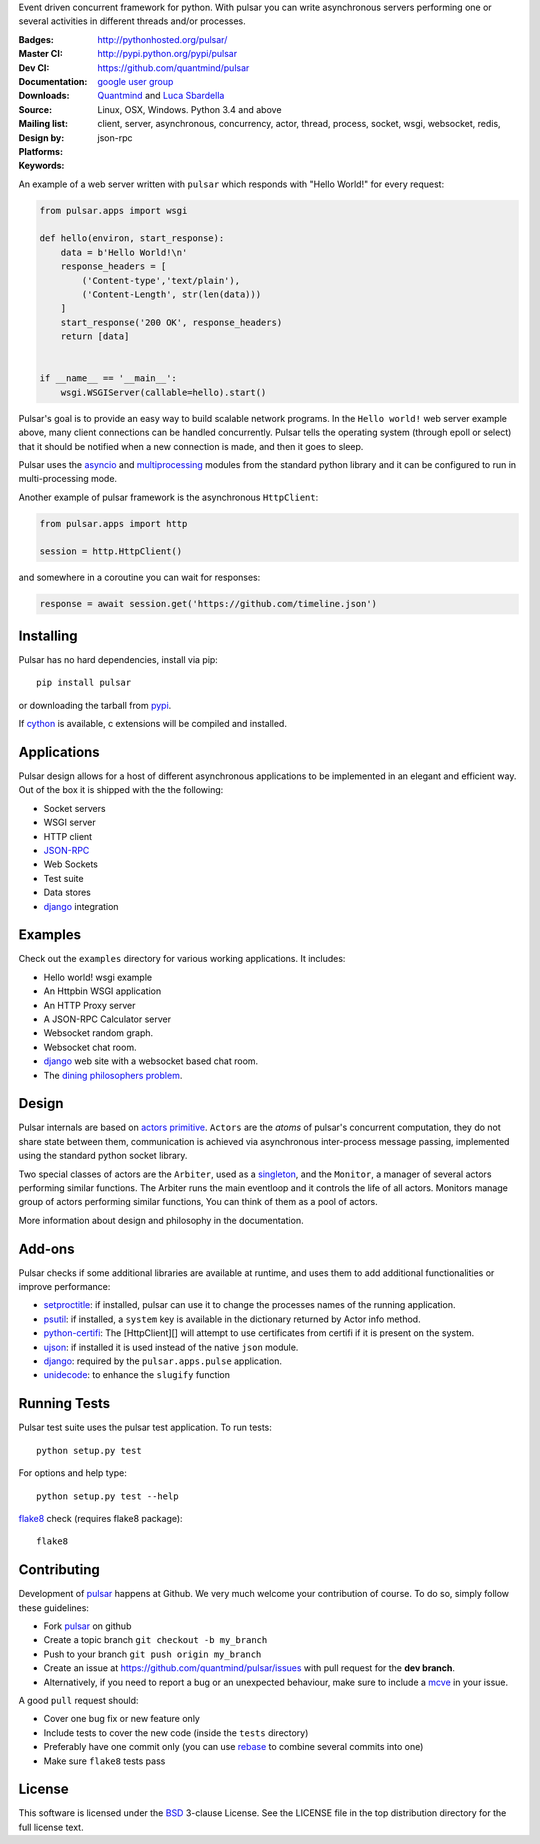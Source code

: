 Event driven concurrent framework for python.
With pulsar you can write asynchronous servers performing one or several
activities in different threads and/or processes.

:Badges: |license|  |pyversions| |status| |downloads|
:Master CI: |master-build|_ |coverage-master|
:Dev CI: |dev-build|_ |coverage-dev|
:Documentation: http://pythonhosted.org/pulsar/
:Downloads: http://pypi.python.org/pypi/pulsar
:Source: https://github.com/quantmind/pulsar
:Mailing list: `google user group`_
:Design by: `Quantmind`_ and `Luca Sbardella`_
:Platforms: Linux, OSX, Windows. Python 3.4 and above
:Keywords: client, server, asynchronous, concurrency, actor, thread, process,
    socket, wsgi, websocket, redis, json-rpc


.. |pyversions| image:: https://img.shields.io/pypi/pyversions/pulsar.svg
  :target: https://pypi.python.org/pypi/pulsar
.. |license| image:: https://img.shields.io/pypi/l/pulsar.svg
  :target: https://pypi.python.org/pypi/pulsar
.. |status| image:: https://img.shields.io/pypi/status/pulsar.svg
  :target: https://pypi.python.org/pypi/pulsar
.. |downloads| image:: https://img.shields.io/pypi/dd/pulsar.svg
  :target: https://pypi.python.org/pypi/pulsar
.. |master-build| image:: https://travis-ci.org/quantmind/pulsar.svg?branch=master
.. _master-build: http://travis-ci.org/quantmind/pulsar
.. |dev-build| image:: https://travis-ci.org/quantmind/pulsar.svg?branch=dev
.. _dev-build: http://travis-ci.org/quantmind/pulsar
.. |coverage-master| image:: https://coveralls.io/repos/github/quantmind/pulsar/badge.svg?branch=master
  :target: https://coveralls.io/github/quantmind/pulsar?branch=master
.. |coverage-dev| image:: https://coveralls.io/repos/github/quantmind/pulsar/badge.svg?branch=dev
  :target: https://coveralls.io/github/quantmind/pulsar?branch=dev


An example of a web server written with ``pulsar`` which responds with
"Hello World!" for every request:

.. code:: python

    from pulsar.apps import wsgi

    def hello(environ, start_response):
        data = b'Hello World!\n'
        response_headers = [
            ('Content-type','text/plain'),
            ('Content-Length', str(len(data)))
        ]
        start_response('200 OK', response_headers)
        return [data]


    if __name__ == '__main__':
        wsgi.WSGIServer(callable=hello).start()


Pulsar's goal is to provide an easy way to build scalable network programs.
In the ``Hello world!`` web server example above, many client
connections can be handled concurrently.
Pulsar tells the operating system (through epoll or select) that it should be
notified when a new connection is made, and then it goes to sleep.

Pulsar uses the asyncio_ and multiprocessing_ modules from the standard python
library and it can be configured to run in multi-processing mode.

Another example of pulsar framework is the asynchronous ``HttpClient``:

.. code:: python

    from pulsar.apps import http

    session = http.HttpClient()

and somewhere in a coroutine you can wait for responses:

.. code:: python

    response = await session.get('https://github.com/timeline.json')

Installing
============

Pulsar has no hard dependencies, install via pip::

    pip install pulsar

or downloading the tarball from pypi_.

If cython_ is available, c extensions will be compiled and installed.


Applications
==============
Pulsar design allows for a host of different asynchronous applications
to be implemented in an elegant and efficient way.
Out of the box it is shipped with the the following:

* Socket servers
* WSGI server
* HTTP client
* JSON-RPC_
* Web Sockets
* Test suite
* Data stores
* django_ integration

.. _examples:

Examples
=============
Check out the ``examples`` directory for various working applications.
It includes:

* Hello world! wsgi example
* An Httpbin WSGI application
* An HTTP Proxy server
* A JSON-RPC Calculator server
* Websocket random graph.
* Websocket chat room.
* django_ web site with a websocket based chat room.
* The `dining philosophers problem <http://en.wikipedia.org/wiki/Dining_philosophers_problem>`_.


Design
=============
Pulsar internals are based on `actors primitive`_. ``Actors`` are the *atoms*
of pulsar's concurrent computation, they do not share state between them,
communication is achieved via asynchronous inter-process message passing,
implemented using the standard python socket library.

Two special classes of actors are the ``Arbiter``, used as a singleton_,
and the ``Monitor``, a manager of several actors performing similar functions.
The Arbiter runs the main eventloop and it controls the life of all actors.
Monitors manage group of actors performing similar functions, You can think
of them as a pool of actors.

More information about design and philosophy in the documentation.


Add-ons
=========
Pulsar checks if some additional libraries are available at runtime, and
uses them to add additional functionalities or improve performance:

* setproctitle_: if installed, pulsar can use it to change the processes names
  of the running application.
* psutil_: if installed, a ``system`` key is available in the dictionary
  returned by Actor info method.
* python-certifi_: The [HttpClient][] will attempt to use certificates from
  certifi if it is present on the system.
* ujson_: if installed it is used instead of the native ``json`` module.
* django_: required by the ``pulsar.apps.pulse`` application.
* unidecode_: to enhance the ``slugify`` function


Running Tests
==================
Pulsar test suite uses the pulsar test application. To run tests::

    python setup.py test

For options and help type::

    python setup.py test --help

flake8_ check (requires flake8 package)::

    flake8


.. _contributing:

Contributing
=================
Development of pulsar_ happens at Github. We very much welcome your contribution
of course. To do so, simply follow these guidelines:

* Fork pulsar_ on github
* Create a topic branch ``git checkout -b my_branch``
* Push to your branch ``git push origin my_branch``
* Create an issue at https://github.com/quantmind/pulsar/issues with
  pull request for the **dev branch**.
* Alternatively, if you need to report a bug or an unexpected behaviour, make sure
  to include a mcve_ in your issue.

A good ``pull`` request should:

* Cover one bug fix or new feature only
* Include tests to cover the new code (inside the ``tests`` directory)
* Preferably have one commit only (you can use rebase_ to combine several
  commits into one)
* Make sure ``flake8`` tests pass

.. _license:

License
=============
This software is licensed under the BSD_ 3-clause License. See the LICENSE
file in the top distribution directory for the full license text.

.. _asyncio: https://docs.python.org/3/library/asyncio.html
.. _multiprocessing: http://docs.python.org/library/multiprocessing.html
.. _`actors primitive`: http://en.wikipedia.org/wiki/Actor_model
.. _setproctitle: http://code.google.com/p/py-setproctitle/
.. _psutil: http://code.google.com/p/psutil/
.. _pypi: http://pypi.python.org/pypi/pulsar
.. _BSD: http://opensource.org/licenses/BSD-3-Clause
.. _pulsar: https://github.com/quantmind/pulsar
.. _singleton: http://en.wikipedia.org/wiki/Singleton_pattern
.. _django: https://www.djangoproject.com/
.. _cython: http://cython.org/
.. _`google user group`: https://groups.google.com/forum/?fromgroups#!forum/python-pulsar
.. _flake8: https://pypi.python.org/pypi/flake8
.. _ujson: https://pypi.python.org/pypi/ujson
.. _rebase: https://help.github.com/articles/about-git-rebase
.. _unidecode: https://pypi.python.org/pypi/Unidecode
.. _`Luca Sbardella`: http://lucasbardella.com
.. _`Quantmind`: http://quantmind.com
.. _JSON-RPC: http://www.jsonrpc.org/
.. _mcve: http://stackoverflow.com/help/mcve
.. _python-certifi: https://certifi.io
